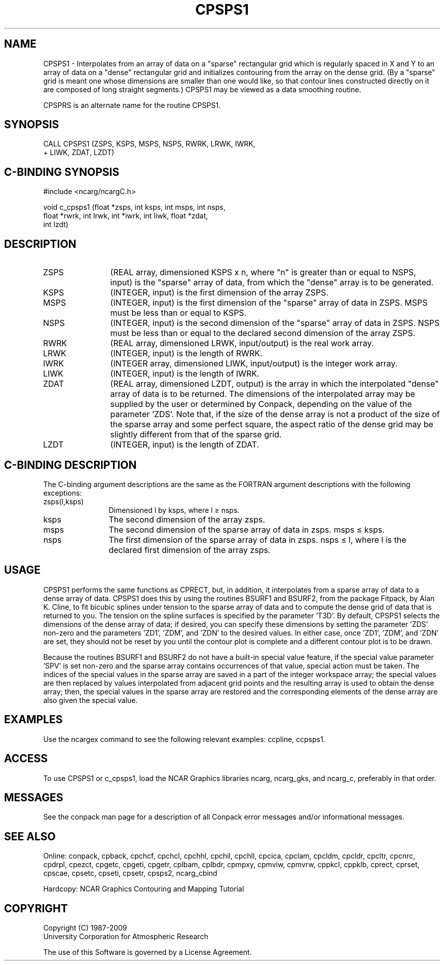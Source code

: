 .TH CPSPS1 3NCARG "March 1993" UNIX "NCAR GRAPHICS"
.na
.nh
.SH NAME
CPSPS1 - 
Interpolates from an array of data
on a "sparse" rectangular grid which is regularly spaced in
X and Y to an array of data on a "dense" rectangular grid
and initializes contouring from the array on the dense
grid. (By a "sparse" grid is meant one whose dimensions are
smaller than one would like, so that contour lines
constructed directly on it are composed of long straight
segments.) CPSPS1 may be viewed as a data smoothing routine.
.sp
CPSPRS is an alternate name for the
routine CPSPS1.
.SH SYNOPSIS
 CALL CPSPS1 (ZSPS, KSPS, MSPS, NSPS, RWRK, LRWK, IWRK, 
.br
+ LIWK, ZDAT, LZDT)
.SH C-BINDING SYNOPSIS
#include <ncarg/ncargC.h>
.sp
void c_cpsps1 (float *zsps, int ksps, int msps, int nsps, 
.br
float *rwrk, int lrwk, int *iwrk, int liwk, float *zdat, 
.br
int lzdt) 
.SH DESCRIPTION 
.IP ZSPS 12
(REAL array, dimensioned KSPS x n, where "n" is 
greater than or equal to NSPS, input) is the "sparse" array 
of data, from which the "dense" array is to be generated.
.IP KSPS 12
(INTEGER, input) is the first dimension of the array 
ZSPS.
.IP MSPS 12
(INTEGER, input) is the first dimension of the 
"sparse" array of data in ZSPS. MSPS must be less than or 
equal to KSPS.
.IP NSPS 12
(INTEGER, input) is the second dimension of the 
"sparse" array of data in ZSPS. NSPS must be less than or 
equal to the declared second dimension of the array ZSPS.
.IP RWRK 12
(REAL array, dimensioned LRWK, input/output) is the 
real work array.
.IP LRWK 12
(INTEGER, input) is the length of RWRK.
.IP IWRK 12
(INTEGER array, dimensioned LIWK, input/output) is the 
integer work array.
.IP LIWK 12
(INTEGER, input) is the length of IWRK.
.IP ZDAT 12
(REAL array, dimensioned LZDT, output) is the array in 
which the interpolated "dense" array of data is to be 
returned. The dimensions of the interpolated array may be 
supplied by the user or determined by Conpack, depending on 
the value of the parameter 'ZDS'. Note that, if the size of 
the dense array is not a product of the size of the sparse 
array and some perfect square, the aspect ratio of the 
dense grid may be slightly different from that of the 
sparse grid.
.IP LZDT 12
(INTEGER, input) is the length of ZDAT.
.SH C-BINDING DESCRIPTION
The C-binding argument descriptions are the same as the FORTRAN 
argument descriptions with the following exceptions:
.IP "zsps(l,ksps)" 12
Dimensioned l by ksps, where l \(>= nsps.
.IP "ksps" 12
The second dimension of the array zsps.
.IP "msps" 12
The second dimension of the sparse array of data in zsps. msps \(<= ksps.
.IP "nsps" 12
The first dimension of the sparse array of data in zsps. 
nsps \(<= l, where l is the declared first dimension of the array zsps.
.SH USAGE
CPSPS1 performs the same functions as CPRECT, but, in addition,
it interpolates from a sparse array of data to a dense array of
data.  CPSPS1 does this by using the routines BSURF1 and
BSURF2, from the package Fitpack, by Alan K. Cline, to fit
bicubic splines under tension to the sparse array of data and
to compute the dense grid of data that is returned to you.  The
tension on the spline surfaces is specified by the parameter
\&'T3D'.  By default, CPSPS1 selects the dimensions of the dense
array of data; if desired, you can specify these dimensions by
setting the parameter 'ZDS' non-zero and the parameters 'ZD1',
\&'ZDM', and 'ZDN' to the desired values. In either case, once
\&'ZD1', 'ZDM', and 'ZDN' are set, they should not be reset by
you until the contour plot is complete and a different contour
plot is to be drawn.
.sp
Because the routines BSURF1 and BSURF2 do not have a built-in
special value feature, if the special value parameter 'SPV' is
set non-zero and the sparse array contains occurrences of that
value, special action must be taken.  The indices of the
special values in the sparse array are saved in a part of the
integer workspace array; the special values are then replaced
by values interpolated from adjacent grid points and the
resulting array is used to obtain the dense array; then, the
special values in the sparse array are restored and the
corresponding elements of the dense array are also given the
special value.  
.SH EXAMPLES
Use the ncargex command to see the following relevant
examples:
ccpline,
ccpsps1.
.SH ACCESS 
To use CPSPS1 or c_cpsps1, load the NCAR Graphics libraries ncarg,
ncarg_gks, and ncarg_c, preferably in that order.  
.SH MESSAGES
See the conpack man page for a description of all Conpack error
messages and/or informational messages.
.SH SEE ALSO
Online:
conpack,
cpback, cpchcf, cpchcl, cpchhl, cpchil, cpchll, cpcica, cpclam, cpcldm,
cpcldr, cpcltr, cpcnrc, cpdrpl, cpezct, cpgetc, cpgeti, cpgetr, cplbam,
cplbdr, cpmpxy, cpmviw, cpmvrw, cppkcl, cppklb, cprect, cprset, cpscae,
cpsetc, cpseti, cpsetr, cpsps2, ncarg_cbind
.sp
Hardcopy:
NCAR Graphics Contouring and Mapping Tutorial
.SH COPYRIGHT
Copyright (C) 1987-2009
.br
University Corporation for Atmospheric Research
.br

The use of this Software is governed by a License Agreement.

